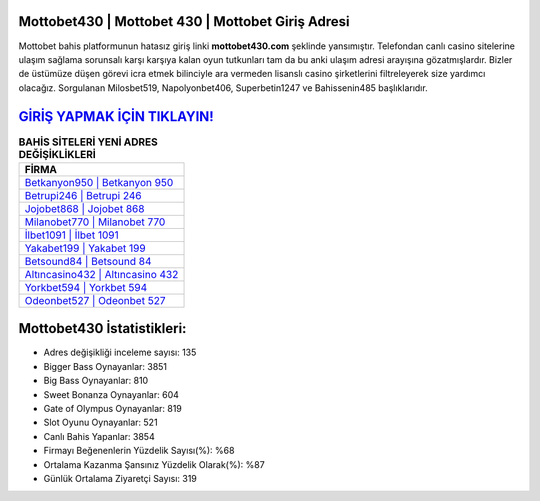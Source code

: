 ﻿Mottobet430 | Mottobet 430 | Mottobet Giriş Adresi
===================================

.. image:: images/mottobet-giris.jpg
   :width: 600
   
Mottobet bahis platformunun hatasız giriş linki **mottobet430.com** şeklinde yansımıştır. Telefondan canlı casino sitelerine ulaşım sağlama sorunsalı karşı karşıya kalan oyun tutkunları tam da bu anki ulaşım adresi arayışına gözatmışlardır. Bizler de üstümüze düşen görevi icra etmek bilinciyle ara vermeden lisanslı casino şirketlerini filtreleyerek size yardımcı olacağız. Sorgulanan Milosbet519, Napolyonbet406, Superbetin1247 ve Bahissenin485 başlıklarıdır.

`GİRİŞ YAPMAK İÇİN TIKLAYIN! <https://cutt.ly/QwVVg2Vk>`_
==============

.. list-table:: **BAHİS SİTELERİ YENİ ADRES DEĞİŞİKLİKLERİ**
   :widths: 100
   :header-rows: 1

   * - FİRMA
   * - `Betkanyon950 | Betkanyon 950 <betkanyon950-betkanyon-950-betkanyon-giris-adresi.html>`_
   * - `Betrupi246 | Betrupi 246 <betrupi246-betrupi-246-betrupi-giris-adresi.html>`_
   * - `Jojobet868 | Jojobet 868 <jojobet868-jojobet-868-jojobet-giris-adresi.html>`_	 
   * - `Milanobet770 | Milanobet 770 <milanobet770-milanobet-770-milanobet-giris-adresi.html>`_	 
   * - `İlbet1091 | İlbet 1091 <ilbet1091-ilbet-1091-ilbet-giris-adresi.html>`_ 
   * - `Yakabet199 | Yakabet 199 <yakabet199-yakabet-199-yakabet-giris-adresi.html>`_
   * - `Betsound84 | Betsound 84 <betsound84-betsound-84-betsound-giris-adresi.html>`_	 
   * - `Altıncasino432 | Altıncasino 432 <altincasino432-altincasino-432-altincasino-giris-adresi.html>`_
   * - `Yorkbet594 | Yorkbet 594 <yorkbet594-yorkbet-594-yorkbet-giris-adresi.html>`_
   * - `Odeonbet527 | Odeonbet 527 <odeonbet527-odeonbet-527-odeonbet-giris-adresi.html>`_
	 
Mottobet430 İstatistikleri:
===================================	 
* Adres değişikliği inceleme sayısı: 135
* Bigger Bass Oynayanlar: 3851
* Big Bass Oynayanlar: 810
* Sweet Bonanza Oynayanlar: 604
* Gate of Olympus Oynayanlar: 819
* Slot Oyunu Oynayanlar: 521
* Canlı Bahis Yapanlar: 3854
* Firmayı Beğenenlerin Yüzdelik Sayısı(%): %68
* Ortalama Kazanma Şansınız Yüzdelik Olarak(%): %87
* Günlük Ortalama Ziyaretçi Sayısı: 319
